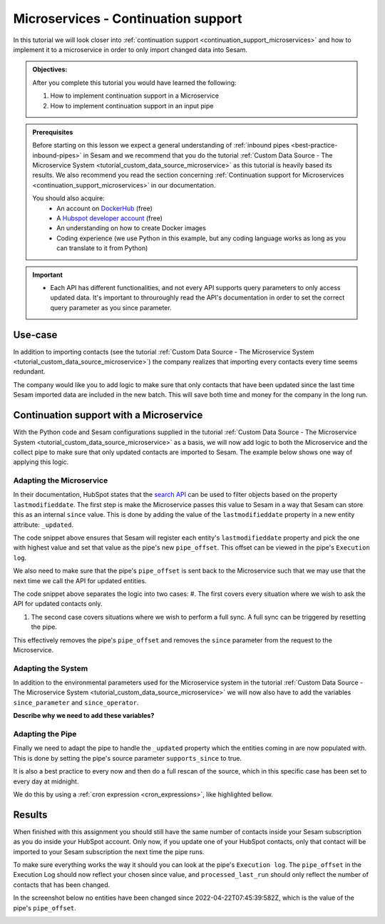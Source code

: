 .. _tutorial_microservices_continuation_support:

Microservices - Continuation support
====================================

In this tutorial we will look closer into :ref:`continuation support <continuation_support_microservices>` and how to implement it to a microservice in order to only import changed data into Sesam.

.. admonition::  Objectives:
   
    After you complete this tutorial you would have learned the following:

    #. How to implement continuation support in a Microservice
    #. How to implement continuation support in an input pipe

.. admonition:: Prerequisites

  Before starting on this lesson we expect a general understanding of :ref:`inbound pipes <best-practice-inbound-pipes>` in Sesam and we recommend that you do the tutorial :ref:`Custom Data Source - The Microservice System <tutorial_custom_data_source_microservice>` as this tutorial is heavily based its results. We also recommend you read the section concerning :ref:`Continuation support for Microservices <continuation_support_microservices>` in our documentation. 

  You should also acquire:
    - An account on `DockerHub <https://hub.docker.com/>`_ (free)
    - A `Hubspot developer account <https://developers.hubspot.com/>`_ (free)
    - An understanding on how to create Docker images
    - Coding experience (we use Python in this example, but any coding language works as long as you can translate to it from Python)

.. important::
    - Each API has different functionalities, and not every API supports query parameters to only access updated data. It's important to throuroughly read the API's documentation in order to set the correct query parameter as you since parameter.

Use-case
--------
In addition to importing contacts (see the tutorial :ref:`Custom Data Source - The Microservice System <tutorial_custom_data_source_microservice>`) the company realizes that importing every contacts every time seems redundant. 

The company would like you to add logic to make sure that only contacts that have been updated since the last time Sesam imported data are included in the new batch. This will save both time and money for the company in the long run.  

Continuation support with a Microservice 
----------------------------------------
With the Python code and Sesam configurations supplied in the tutorial :ref:`Custom Data Source - The Microservice System <tutorial_custom_data_source_microservice>` as a basis, we will now add logic to both the Microservice and the collect pipe to make sure that only updated contacts are imported to Sesam. The example below shows one way of applying this logic.

.. code-block:: python
    :linenos:

    import requests
    import json 
    from datetime import datetime
    from flask import Flask, request
    import logging
    import os

    app = Flask(__name__)
    logger = None
    format_string = '%(asctime)s - %(name)s - %(levelname)s - %(message)s'
    logger = logging.getLogger('hubspot')

    # Log to stdout
    stdout_handler = logging.StreamHandler()
    stdout_handler.setFormatter(logging.Formatter(format_string))
    logger.addHandler(stdout_handler)
    logger.setLevel(logging.DEBUG)

    api_key = os.environ.get("api-key")
    base_url = os.environ.get("base-url")
    since_operator = os.environ.get("since-operator")
    since_field = os.environ.get("since-field")

    def find_epoch(time):
        utc_time = datetime.strptime(time, "%Y-%m-%dT%H:%M:%S.%fZ")
        epoch_time_milliseconds = (utc_time - datetime(1970, 1, 1)).total_seconds()*1000
        return int(epoch_time_milliseconds)


    @app.route("/get_contacts", methods=["GET", "POST"])
    def get_contacts():
        since = request.args.get('since')
        if since:
            data = json.dumps({"filterGroups":[{"filters":[{"propertyName": since-field,"operator": since-operator,"value": find_epoch(since)}]}]})
            url = base_url + "/objects/contacts/search?hapikey={}".format(api_key)
            res = requests.post(url=url, data=data, headers={"Content-Type": "application/json"})
        else:
            url = base_url + "/objects/contacts/?hapikey={}".format(api_key)
            res = requests.get(url=url)

        if res.status_code != 200:
            logger.error("Unexpected response status code: %d with response text %s" % (res.status_code, res.text))
            raise AssertionError ("Unexpected response status code: %d with response text %s"%(res.status_code, res.text))

        entities = res.json()["results"]
        for entity in entities:
            entity["_updated"] = entity["properties"][since_field]

        return json.dumps(entities)


    if __name__ == '__main__':
        app.run(debug=True, host='0.0.0.0', threaded=True, port=os.environ.get('port',5000))

Adapting the Microservice
^^^^^^^^^^^^^^^^^^^^^^^^^
In their documentation, HubSpot states that the `search API <https://developers.hubspot.com/docs/api/crm/search>`_ can be used to filter objects based on the property ``lastmodifieddate``. The first step is make the Microservice passes this value to Sesam in a way that Sesam can store this as an internal ``since`` value. This is done by adding the value of the ``lastmodifieddate`` property in a new entity attribute: ``_updated``.

.. code-block:: python
    :linenos:
    :emphasize-lines: 4
  
    ...
    entities = res.json()["results"]
    for entity in entities:
    entity["_updated"] = entity["properties"][since_field]
    ...

The code snippet above ensures that Sesam will register each entity's ``lastmodifieddate`` property and pick the one with highest value and set that value as the pipe's new ``pipe_offset``. This offset can be viewed in the pipe's ``Execution log``.


We also need to make sure that the pipe's ``pipe_offset`` is sent back to the Microservice such that we may use that the next time we call the API for updated entities. 

.. code-block:: python
    :linenos:
    :emphasize-lines: 2,5,8
  
    ...
    since = request.args.get('since')
    if since:
        data = json.dumps({"filterGroups":[{"filters":[{"propertyName": since-field,"operator": since-operator,"value": find_epoch(since)}]}]})
            url = "https://api.hubapi.com/crm/v3/objects/contacts/search?hapikey={}".format(api_key)
            res = requests.post(url=url, data=data, headers={"Content-Type": "application/json"})
    else:
        url = "https://api.hubapi.com/crm/v3/objects/contacts/?hapikey={}".format(api_key)
        res = requests.get(url=url)
      ...

The code snippet above separates the logic into two cases: 
#. The first covers every situation where we wish to ask the API for updated contacts only.

#. The second case covers situations where we wish to perform a full sync. A full sync can be triggered by resetting the pipe. 

This effectively removes the pipe's ``pipe_offset`` and removes the ``since`` parameter from the request to the Microservice.

Adapting the System
^^^^^^^^^^^^^^^^^^^
In addition to the environmental parameters used for the Microservice system in the tutorial :ref:`Custom Data Source - The Microservice System <tutorial_custom_data_source_microservice>` we will now also have to add the variables ``since_parameter`` and ``since_operator``. 

**Describe why we need to add these variables?**

.. code-block:: json
    :linenos:
    :emphasize-lines: 8,9

    {
      "_id": "hubspot",
      "type": "system:microservice",
      "docker": {
        "environment": {
          "api-key": "$SECRET(hubspot-api-key)",
          "base-url": "$ENV(hubspot-base-url)"
          "since-field": "lastmodifieddate",
          "since-operator": "GT"        
      },
        "image": "<image-url>:<image-tag>",
        "port": 5000
      },
      "verify_ssl": true
    }


Adapting the Pipe
^^^^^^^^^^^^^^^^^
Finally we need to adapt the pipe to handle the ``_updated`` property which the entities coming in are now populated with. This is done by setting the pipe's source parameter ``supports_since`` to true.

.. code-block:: json
    :linenos:
    :emphasize-lines: 8
  
    {
      "_id": "hubspot-contacts-collect",
      "type": "pipe",
      "source": {
        "type": "json",
        "system": "hubspot",
        "completeness": false,
        "supports_since": true,
        "url": "get_contacts"
      },
      "transform": {
        "type": "dtl",
        "rules": {
          "default": [
            ["copy", "*"],
            ["add", "_id", "_S.id"]
          ]
        }
      },
      "pump": {
        "cron_expression": "0 0 ? * *"
      },
      "add_namespaces": false
    }
 
It is also a best practice to every now and then do a full rescan of the source, which in this specific case has been set to every day at midnight.

We do this by using a :ref:`cron expression <cron_expressions>`, like highlighted bellow.

.. code-block:: json
    :linenos:
    :emphasize-lines: 21

    {
      "_id": "hubspot-contacts-collect",
      "type": "pipe",
      "source": {
        "type": "json",
        "system": "hubspot",
        "completeness": false,
        "supports_since": true,
        "url": "get_contacts"
      },
      "transform": {
        "type": "dtl",
        "rules": {
          "default": [
            ["copy", "*"],
            ["add", "_id", "_S.id"]
          ]
        }
      },
      "pump": {
        "cron_expression": "0 0 ? * *"
      },
      "add_namespaces": false
    }

Results
-------

When finished with this assignment you should still have the same number of contacts inside your Sesam subscription as you do inside your HubSpot account. Only now, if you update one of your HubSpot contacts, only that contact will be imported to your Sesam subscription the next time the pipe runs. 

To make sure everything works the way it should you can look at the pipe's ``Execution log``. The ``pipe_offset`` in the Execution Log should now reflect your chosen since value, and ``processed_last_run`` should only reflect the number of contacts that has been changed. 

In the screenshot below no entities have been changed since 2022-04-22T07:45:39:582Z, which is the value of the pipe's ``pipe_offset``.

.. image:: images/tutorials/hubspot-contacts-collect-execution-log.png
    :width: 1500px
    :align: center
    :alt: Generic pipe concept    